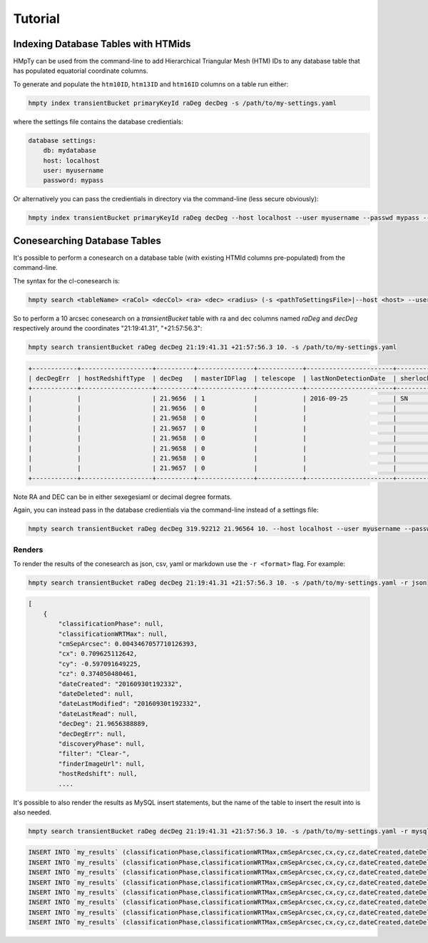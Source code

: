 Tutorial
========

Indexing Database Tables with HTMids
------------------------------------

HMpTy can be used from the command-line to add Hierarchical Triangular Mesh (HTM) IDs to any database table that has populated equatorial coordinate columns.

To generate and populate the ``htm10ID``, ``htm13ID`` and ``htm16ID`` columns on a table run either:

.. code-block:: bash 
     
    hmpty index transientBucket primaryKeyId raDeg decDeg -s /path/to/my-settings.yaml

where the settings file contains the database credientials:

.. code-block:: yaml 
    
    database settings:
        db: mydatabase
        host: localhost
        user: myusername
        password: mypass

Or alternatively you can pass the credientials in directory via the command-line (less secure obviously):

.. code-block:: bash 

    hmpty index transientBucket primaryKeyId raDeg decDeg --host localhost --user myusername --passwd mypass --dbName mydatabase
 
Conesearching Database Tables
-----------------------------

It's possible to perform a conesearch on a database table (with existing HTMId columns pre-populated) from the command-line.

The syntax for the cl-conesearch is:

.. code-block:: bash 

    hmpty search <tableName> <raCol> <decCol> <ra> <dec> <radius> (-s <pathToSettingsFile>|--host <host> --user <user> --passwd <passwd> --dbName <dbName>)

So to perform a 10 arcsec conesearch on a *transientBucket* table with ra and dec columns named *raDeg* and *decDeg* respectively around the coordinates "21:19:41.31", "+21:57:56.3":

.. code-block:: bash 

    hmpty search transientBucket raDeg decDeg 21:19:41.31 +21:57:56.3 10. -s /path/to/my-settings.yaml

.. code-block:: text

    +------------+-------------------+----------+---------------+------------+-----------------------+-------------------------+-----------------+-------------------+----------+---------+---------------+---------------------------------+--------------+------------------------------------------------------------------+--------------------------+----------------------------------------------------------------------+-----------+------------------------------------------------------------------------------------------------------------------------------------------+---------------+-----------+-------------+---------------+---------+-----------------+------------+---------------------+--------------------+-----------+--------------+--------------+------------------+----------------------+-----------------+--------------------+-------------+-------------------------+-----------------------+----------+---------+---------------------------------------------------------------------------------------------------------------------------------------+----------+--------------+----------------------+------------+-----------------+-----------------+--------------+------------------+-----------------+---------------+----------------+
    | decDegErr  | hostRedshiftType  | decDeg   | masterIDFlag  | telescope  | lastNonDetectionDate  | sherlockClassification  | discoveryPhase  | dateLastModified  | cy       | cx      | dateLastRead  | transientTypePredicationSource  | dateDeleted  | tripletImageUrl                                                  | transientTypePrediction  | surveyObjectUrl                                                      | htm10ID   | targetImageUrl                                                                                                                           | primaryKeyId  | raDeg     | instrument  | hostRedshift  | filter  | finderImageUrl  | htm13ID    | subtractedImageUrl  | transientRedshift  | raDegErr  | dateCreated  | cmSepArcsec  | observationDate  | classificationPhase  | observationMJD  | transientBucketId  | name        | transientRedshiftNotes  | classificationWRTMax  | tmpFlag  | cz      | referenceImageUrl                                                                                                                     | reducer  | htm16ID      | lastNonDetectionMJD  | magnitude  | survey          | magnitudeError  | limitingMag  | replacedByRowId  | htm20ID         | spectralType  | lightcurveURL  |
    +------------+-------------------+----------+---------------+------------+-----------------------+-------------------------+-----------------+-------------------+----------+---------+---------------+---------------------------------+--------------+------------------------------------------------------------------+--------------------------+----------------------------------------------------------------------+-----------+------------------------------------------------------------------------------------------------------------------------------------------+---------------+-----------+-------------+---------------+---------+-----------------+------------+---------------------+--------------------+-----------+--------------+--------------+------------------+----------------------+-----------------+--------------------+-------------+-------------------------+-----------------------+----------+---------+---------------------------------------------------------------------------------------------------------------------------------------+----------+--------------+----------------------+------------+-----------------+-----------------+--------------+------------------+-----------------+---------------+----------------+
    |            |                   | 21.9656  | 1             |            | 2016-09-25            | SN                      |                 | 2016-09-30        | -0.5971  | 0.7096  |               |                                 |              |                                                                  |                          | http://wis-tns.weizmann.ac.il/object/2016grk                         | 13458566  |                                                                                                                                          | 1387901       | 319.9221  |             |               | Clear-  |                 | 861348238  |                     |                    |           | 2016-09-30   | 0.0043       | 2016-09-30       |                      | 57661.2291      | 1387901            | AT2016grk   |                         |                       |          | 0.3741  |                                                                                                                                       |          | 55126287254  |                      | 18.7000    | POSS            |                 | 0            | 0                | 14112329537188  |               |                |
    |            |                   | 21.9656  | 0             |            |                       |                         |                 | 2016-10-01        | -0.5971  | 0.7096  |               |                                 |              | https://c4.staticflickr.com/6/5313/29951445811_cf5c76e8aa_o.jpg  | SN                       | http://www.rochesterastronomy.org/supernova.html#2016grk             | 13458566  |                                                                                                                                          | 1392947       | 319.9221  |             |               |         |                 | 861348238  |                     |                    |           | 2016-10-01   | 0.0043       | 2016-09-30       |                      | 57661.2290      | 1387901            | AT2016grk   |                         |                       |          | 0.3741  |                                                                                                                                       |          | 55126287254  |                      | 18.7000    | bright sn list  |                 | 0            | 0                | 14112329537188  |               |                |
    |            |                   | 21.9658  | 0             |            |                       |                         |                 | 2016-10-01        | -0.5971  | 0.7096  |               |                                 |              |                                                                  |                          | http://psweb.mp.qub.ac.uk/sne/atlas3/candidate/1211941281215756900/  | 13458566  |                                                                                                                                          | 1398488       | 319.9220  |             |               | c       |                 | 861348238  |                     |                    |           | 2016-10-01   | 0.5654       | 2016-09-30       |                      | 57661.3788      | 1387901            | ATLAS16dbz  |                         |                       |          | 0.3741  |                                                                                                                                       |          | 55126287254  |                      | 17.7500    | ATLAS           | 0.0700          | 0            | 0                | 14112329537190  |               |                |
    |            |                   | 21.9657  | 0             |            |                       |                         |                 | 2016-10-01        | -0.5971  | 0.7096  |               |                                 |              |                                                                  |                          | http://psweb.mp.qub.ac.uk/sne/atlas3/candidate/1211941281215756900/  | 13458566  |                                                                                                                                          | 1398490       | 319.9220  |             |               | c       |                 | 861348238  |                     |                    |           | 2016-10-01   | 0.6391       | 2016-09-30       |                      | 57661.4019      | 1387901            | ATLAS16dbz  |                         |                       |          | 0.3741  |                                                                                                                                       |          | 55126287255  |                      | 17.9400    | ATLAS           | 0.0800          | 0            | 0                | 14112329537309  |               |                |
    |            |                   | 21.9658  | 0             |            |                       |                         |                 | 2016-10-01        | -0.5971  | 0.7096  |               |                                 |              |                                                                  | orphan                   |                                                                      | 13458566  | http://psweb.mp.qub.ac.uk/sne/atlas3/site_media/images/data/atlas3//57661/1211941281215756900_57661.401_02a57661o0355c_8445_target.jpeg  | 1398485       | 319.9220  |             |               | c       |                 | 861348238  |                     |                    |           | 2016-10-01   | 0.6537       | 2016-09-30       |                      | 57661.3495      | 1387901            | ATLAS16dbz  |                         |                       |          | 0.3741  | http://psweb.mp.qub.ac.uk/sne/atlas3/site_media/images/data/atlas3//57661/1211941281215756900_57661.401_02a57661o0355c_8445_ref.jpeg  |          | 55126287255  |                      | 17.8800    | ATLAS           |                 | 0            | 0                | 14112329537309  |               |                |
    |            |                   | 21.9658  | 0             |            |                       |                         |                 | 2016-10-01        | -0.5971  | 0.7096  |               |                                 |              |                                                                  |                          | http://psweb.mp.qub.ac.uk/sne/atlas3/candidate/1211941281215756900/  | 13458566  |                                                                                                                                          | 1398489       | 319.9220  |             |               | c       |                 | 861348238  |                     |                    |           | 2016-10-01   | 0.6893       | 2016-09-30       |                      | 57661.3588      | 1387901            | ATLAS16dbz  |                         |                       |          | 0.3741  |                                                                                                                                       |          | 55126287254  |                      | 17.8000    | ATLAS           | 0.0700          | 0            | 0                | 14112329537198  |               |                |
    |            |                   | 21.9658  | 0             |            |                       |                         |                 | 2016-10-01        | -0.5971  | 0.7096  |               |                                 |              |                                                                  |                          | http://psweb.mp.qub.ac.uk/sne/atlas3/candidate/1211941281215756900/  | 13458566  |                                                                                                                                          | 1398486       | 319.9220  |             |               | c       |                 | 861348238  |                     |                    |           | 2016-10-01   | 0.7532       | 2016-09-30       |                      | 57661.3679      | 1387901            | ATLAS16dbz  |                         |                       |          | 0.3741  |                                                                                                                                       |          | 55126287254  |                      | 17.8600    | ATLAS           | 0.0700          | 0            | 0                | 14112329537185  |               |                |
    |            |                   | 21.9657  | 0             |            |                       |                         |                 | 2016-10-01        | -0.5971  | 0.7096  |               |                                 |              |                                                                  |                          | http://psweb.mp.qub.ac.uk/sne/atlas3/candidate/1211941281215756900/  | 13458566  |                                                                                                                                          | 1398487       | 319.9219  |             |               | c       |                 | 861348238  |                     |                    |           | 2016-10-01   | 0.8138       | 2016-09-30       |                      | 57661.3494      | 1387901            | ATLAS16dbz  |                         |                       |          | 0.3741  |                                                                                                                                       |          | 55126287255  |                      | 17.8800    | ATLAS           | 0.0700          | 0            | 0                | 14112329537311  |               |                |
    +------------+-------------------+----------+---------------+------------+-----------------------+-------------------------+-----------------+-------------------+----------+---------+---------------+---------------------------------+--------------+------------------------------------------------------------------+--------------------------+----------------------------------------------------------------------+-----------+------------------------------------------------------------------------------------------------------------------------------------------+---------------+-----------+-------------+---------------+---------+-----------------+------------+---------------------+--------------------+-----------+--------------+--------------+------------------+----------------------+-----------------+--------------------+-------------+-------------------------+-----------------------+----------+---------+---------------------------------------------------------------------------------------------------------------------------------------+----------+--------------+----------------------+------------+-----------------+-----------------+--------------+------------------+-----------------+---------------+----------------+


Note RA and DEC can be in either sexegesiaml or decimal degree formats.

Again, you can instead pass in the database credientials via the command-line instead of a settings file:

.. code-block:: bash 
    
    hmpty search transientBucket raDeg decDeg 319.92212 21.96564 10. --host localhost --user myusername --passwd mypass --dbName mydatabase 

Renders
~~~~~~~

To render the results of the conesearch as json, csv, yaml or markdown use the ``-r <format>`` flag. For example:

.. code-block:: bash 

    hmpty search transientBucket raDeg decDeg 21:19:41.31 +21:57:56.3 10. -s /path/to/my-settings.yaml -r json

.. code-block:: text 
    
    [
        {
            "classificationPhase": null,
            "classificationWRTMax": null,
            "cmSepArcsec": 0.0043467057710126393,
            "cx": 0.709625112642,
            "cy": -0.597091649225,
            "cz": 0.374050480461,
            "dateCreated": "20160930t192332",
            "dateDeleted": null,
            "dateLastModified": "20160930t192332",
            "dateLastRead": null,
            "decDeg": 21.9656388889,
            "decDegErr": null,
            "discoveryPhase": null,
            "filter": "Clear-",
            "finderImageUrl": null,
            "hostRedshift": null, 
            ....

It's possible to also render the results as MySQL insert statements, but the name of the table to insert the result into is also needed.

.. code-block:: bash 

    hmpty search transientBucket raDeg decDeg 21:19:41.31 +21:57:56.3 10. -s /path/to/my-settings.yaml -r mysql my_results

.. code-block:: text

    INSERT INTO `my_results` (classificationPhase,classificationWRTMax,cmSepArcsec,cx,cy,cz,dateCreated,dateDeleted,dateLastModified,dateLastRead,decDeg,decDegErr,discoveryPhase,filter,finderImageUrl,hostRedshift,hostRedshiftType,htm10ID,htm13ID,htm16ID,htm20ID,instrument,lastNonDetectionDate,lastNonDetectionMJD,lightcurveURL,limitingMag,magnitude,magnitudeError,masterIDFlag,name,observationDate,observationMJD,primaryKeyId,raDeg,raDegErr,reducer,referenceImageUrl,replacedByRowId,sherlockClassification,spectralType,subtractedImageUrl,survey,surveyObjectUrl,targetImageUrl,telescope,tmpFlag,transientBucketId,transientRedshift,transientRedshiftNotes,transientTypePredicationSource,transientTypePrediction,tripletImageUrl) VALUES (null ,null ,"0.00434670577101" ,"0.709625112642" ,"-0.597091649225" ,"0.374050480461" ,"2016-09-30 19:23:32" ,null ,"2016-09-30 19:23:32" ,null ,"21.9656388889" ,null ,null ,"Clear-" ,null ,null ,null ,"13458566" ,"861348238" ,"55126287254" ,"14112329537188" ,null ,"2016-09-25 05:16:07" ,null ,null ,"0" ,"18.7" ,null ,"1" ,"AT2016grk" ,"2016-09-30 05:29:57" ,"57661.2291319" ,"1387901" ,"319.922125" ,null ,null ,null ,"0" ,"SN" ,null ,null ,"POSS" ,"http://wis-tns.weizmann.ac.il/object/2016grk" ,null ,null ,null ,"1387901" ,null ,null ,null ,null ,null)  ON DUPLICATE KEY UPDATE  classificationPhase=null, classificationWRTMax=null, cmSepArcsec="0.00434670577101", cx="0.709625112642", cy="-0.597091649225", cz="0.374050480461", dateCreated="2016-09-30 19:23:32", dateDeleted=null, dateLastModified="2016-09-30 19:23:32", dateLastRead=null, decDeg="21.9656388889", decDegErr=null, discoveryPhase=null, filter="Clear-", finderImageUrl=null, hostRedshift=null, hostRedshiftType=null, htm10ID="13458566", htm13ID="861348238", htm16ID="55126287254", htm20ID="14112329537188", instrument=null, lastNonDetectionDate="2016-09-25 05:16:07", lastNonDetectionMJD=null, lightcurveURL=null, limitingMag="0", magnitude="18.7", magnitudeError=null, masterIDFlag="1", name="AT2016grk", observationDate="2016-09-30 05:29:57", observationMJD="57661.2291319", primaryKeyId="1387901", raDeg="319.922125", raDegErr=null, reducer=null, referenceImageUrl=null, replacedByRowId="0", sherlockClassification="SN", spectralType=null, subtractedImageUrl=null, survey="POSS", surveyObjectUrl="http://wis-tns.weizmann.ac.il/object/2016grk", targetImageUrl=null, telescope=null, tmpFlag=null, transientBucketId="1387901", transientRedshift=null, transientRedshiftNotes=null, transientTypePredicationSource=null, transientTypePrediction=null, tripletImageUrl=null, updated=IF( classificationPhase=null AND  classificationWRTMax is null AND  cmSepArcsec="0.00434670577101" AND  cx="0.709625112642" AND  cy="-0.597091649225" AND  cz="0.374050480461" AND  dateCreated="2016-09-30 19:23:32" AND  dateDeleted is null AND  dateLastModified="2016-09-30 19:23:32" AND  dateLastRead is null AND  decDeg="21.9656388889" AND  decDegErr is null AND  discoveryPhase is null AND  filter="Clear-" AND  finderImageUrl is null AND  hostRedshift is null AND  hostRedshiftType is null AND  htm10ID="13458566" AND  htm13ID="861348238" AND  htm16ID="55126287254" AND  htm20ID="14112329537188" AND  instrument is null AND  lastNonDetectionDate="2016-09-25 05:16:07" AND  lastNonDetectionMJD is null AND  lightcurveURL is null AND  limitingMag="0" AND  magnitude="18.7" AND  magnitudeError is null AND  masterIDFlag="1" AND  name="AT2016grk" AND  observationDate="2016-09-30 05:29:57" AND  observationMJD="57661.2291319" AND  primaryKeyId="1387901" AND  raDeg="319.922125" AND  raDegErr is null AND  reducer is null AND  referenceImageUrl is null AND  replacedByRowId="0" AND  sherlockClassification="SN" AND  spectralType is null AND  subtractedImageUrl is null AND  survey="POSS" AND  surveyObjectUrl="http://wis-tns.weizmann.ac.il/object/2016grk" AND  targetImageUrl is null AND  telescope is null AND  tmpFlag is null AND  transientBucketId="1387901" AND  transientRedshift is null AND  transientRedshiftNotes is null AND  transientTypePredicationSource is null AND  transientTypePrediction is null AND  tripletImageUrl=null, 0, 1), dateLastModified=IF( classificationPhase=null AND  classificationWRTMax is null AND  cmSepArcsec="0.00434670577101" AND  cx="0.709625112642" AND  cy="-0.597091649225" AND  cz="0.374050480461" AND  dateCreated="2016-09-30 19:23:32" AND  dateDeleted is null AND  dateLastModified="2016-09-30 19:23:32" AND  dateLastRead is null AND  decDeg="21.9656388889" AND  decDegErr is null AND  discoveryPhase is null AND  filter="Clear-" AND  finderImageUrl is null AND  hostRedshift is null AND  hostRedshiftType is null AND  htm10ID="13458566" AND  htm13ID="861348238" AND  htm16ID="55126287254" AND  htm20ID="14112329537188" AND  instrument is null AND  lastNonDetectionDate="2016-09-25 05:16:07" AND  lastNonDetectionMJD is null AND  lightcurveURL is null AND  limitingMag="0" AND  magnitude="18.7" AND  magnitudeError is null AND  masterIDFlag="1" AND  name="AT2016grk" AND  observationDate="2016-09-30 05:29:57" AND  observationMJD="57661.2291319" AND  primaryKeyId="1387901" AND  raDeg="319.922125" AND  raDegErr is null AND  reducer is null AND  referenceImageUrl is null AND  replacedByRowId="0" AND  sherlockClassification="SN" AND  spectralType is null AND  subtractedImageUrl is null AND  survey="POSS" AND  surveyObjectUrl="http://wis-tns.weizmann.ac.il/object/2016grk" AND  targetImageUrl is null AND  telescope is null AND  tmpFlag is null AND  transientBucketId="1387901" AND  transientRedshift is null AND  transientRedshiftNotes is null AND  transientTypePredicationSource is null AND  transientTypePrediction is null AND  tripletImageUrl=null, dateLastModified, NOW()) ;
    INSERT INTO `my_results` (classificationPhase,classificationWRTMax,cmSepArcsec,cx,cy,cz,dateCreated,dateDeleted,dateLastModified,dateLastRead,decDeg,decDegErr,discoveryPhase,filter,finderImageUrl,hostRedshift,hostRedshiftType,htm10ID,htm13ID,htm16ID,htm20ID,instrument,lastNonDetectionDate,lastNonDetectionMJD,lightcurveURL,limitingMag,magnitude,magnitudeError,masterIDFlag,name,observationDate,observationMJD,primaryKeyId,raDeg,raDegErr,reducer,referenceImageUrl,replacedByRowId,sherlockClassification,spectralType,subtractedImageUrl,survey,surveyObjectUrl,targetImageUrl,telescope,tmpFlag,transientBucketId,transientRedshift,transientRedshiftNotes,transientTypePredicationSource,transientTypePrediction,tripletImageUrl) VALUES (null ,null ,"0.00434670577101" ,"0.709625112642" ,"-0.597091649225" ,"0.374050480461" ,"2016-10-01 06:25:16" ,null ,"2016-10-01 06:25:16" ,null ,"21.9656388889" ,null ,null ,null ,null ,null ,null ,"13458566" ,"861348238" ,"55126287254" ,"14112329537188" ,null ,null ,null ,null ,"0" ,"18.7" ,null ,"0" ,"AT2016grk" ,"2016-09-30 05:29:45" ,"57661.2289931" ,"1392947" ,"319.922125" ,null ,null ,null ,"0" ,null ,null ,null ,"bright sn list" ,"http://www.rochesterastronomy.org/supernova.html#2016grk" ,null ,null ,null ,"1387901" ,null ,null ,null ,"SN" ,"https://c4.staticflickr.com/6/5313/29951445811_cf5c76e8aa_o.jpg")  ON DUPLICATE KEY UPDATE  classificationPhase=null, classificationWRTMax=null, cmSepArcsec="0.00434670577101", cx="0.709625112642", cy="-0.597091649225", cz="0.374050480461", dateCreated="2016-10-01 06:25:16", dateDeleted=null, dateLastModified="2016-10-01 06:25:16", dateLastRead=null, decDeg="21.9656388889", decDegErr=null, discoveryPhase=null, filter=null, finderImageUrl=null, hostRedshift=null, hostRedshiftType=null, htm10ID="13458566", htm13ID="861348238", htm16ID="55126287254", htm20ID="14112329537188", instrument=null, lastNonDetectionDate=null, lastNonDetectionMJD=null, lightcurveURL=null, limitingMag="0", magnitude="18.7", magnitudeError=null, masterIDFlag="0", name="AT2016grk", observationDate="2016-09-30 05:29:45", observationMJD="57661.2289931", primaryKeyId="1392947", raDeg="319.922125", raDegErr=null, reducer=null, referenceImageUrl=null, replacedByRowId="0", sherlockClassification=null, spectralType=null, subtractedImageUrl=null, survey="bright sn list", surveyObjectUrl="http://www.rochesterastronomy.org/supernova.html#2016grk", targetImageUrl=null, telescope=null, tmpFlag=null, transientBucketId="1387901", transientRedshift=null, transientRedshiftNotes=null, transientTypePredicationSource=null, transientTypePrediction="SN", tripletImageUrl="https://c4.staticflickr.com/6/5313/29951445811_cf5c76e8aa_o.jpg", updated=IF( classificationPhase=null AND  classificationWRTMax is null AND  cmSepArcsec="0.00434670577101" AND  cx="0.709625112642" AND  cy="-0.597091649225" AND  cz="0.374050480461" AND  dateCreated="2016-10-01 06:25:16" AND  dateDeleted is null AND  dateLastModified="2016-10-01 06:25:16" AND  dateLastRead is null AND  decDeg="21.9656388889" AND  decDegErr is null AND  discoveryPhase is null AND  filter is null AND  finderImageUrl is null AND  hostRedshift is null AND  hostRedshiftType is null AND  htm10ID="13458566" AND  htm13ID="861348238" AND  htm16ID="55126287254" AND  htm20ID="14112329537188" AND  instrument is null AND  lastNonDetectionDate is null AND  lastNonDetectionMJD is null AND  lightcurveURL is null AND  limitingMag="0" AND  magnitude="18.7" AND  magnitudeError is null AND  masterIDFlag="0" AND  name="AT2016grk" AND  observationDate="2016-09-30 05:29:45" AND  observationMJD="57661.2289931" AND  primaryKeyId="1392947" AND  raDeg="319.922125" AND  raDegErr is null AND  reducer is null AND  referenceImageUrl is null AND  replacedByRowId="0" AND  sherlockClassification is null AND  spectralType is null AND  subtractedImageUrl is null AND  survey="bright sn list" AND  surveyObjectUrl="http://www.rochesterastronomy.org/supernova.html#2016grk" AND  targetImageUrl is null AND  telescope is null AND  tmpFlag is null AND  transientBucketId="1387901" AND  transientRedshift is null AND  transientRedshiftNotes is null AND  transientTypePredicationSource is null AND  transientTypePrediction="SN" AND  tripletImageUrl="https://c4.staticflickr.com/6/5313/29951445811_cf5c76e8aa_o.jpg", 0, 1), dateLastModified=IF( classificationPhase=null AND  classificationWRTMax is null AND  cmSepArcsec="0.00434670577101" AND  cx="0.709625112642" AND  cy="-0.597091649225" AND  cz="0.374050480461" AND  dateCreated="2016-10-01 06:25:16" AND  dateDeleted is null AND  dateLastModified="2016-10-01 06:25:16" AND  dateLastRead is null AND  decDeg="21.9656388889" AND  decDegErr is null AND  discoveryPhase is null AND  filter is null AND  finderImageUrl is null AND  hostRedshift is null AND  hostRedshiftType is null AND  htm10ID="13458566" AND  htm13ID="861348238" AND  htm16ID="55126287254" AND  htm20ID="14112329537188" AND  instrument is null AND  lastNonDetectionDate is null AND  lastNonDetectionMJD is null AND  lightcurveURL is null AND  limitingMag="0" AND  magnitude="18.7" AND  magnitudeError is null AND  masterIDFlag="0" AND  name="AT2016grk" AND  observationDate="2016-09-30 05:29:45" AND  observationMJD="57661.2289931" AND  primaryKeyId="1392947" AND  raDeg="319.922125" AND  raDegErr is null AND  reducer is null AND  referenceImageUrl is null AND  replacedByRowId="0" AND  sherlockClassification is null AND  spectralType is null AND  subtractedImageUrl is null AND  survey="bright sn list" AND  surveyObjectUrl="http://www.rochesterastronomy.org/supernova.html#2016grk" AND  targetImageUrl is null AND  telescope is null AND  tmpFlag is null AND  transientBucketId="1387901" AND  transientRedshift is null AND  transientRedshiftNotes is null AND  transientTypePredicationSource is null AND  transientTypePrediction="SN" AND  tripletImageUrl="https://c4.staticflickr.com/6/5313/29951445811_cf5c76e8aa_o.jpg", dateLastModified, NOW()) ;
    INSERT INTO `my_results` (classificationPhase,classificationWRTMax,cmSepArcsec,cx,cy,cz,dateCreated,dateDeleted,dateLastModified,dateLastRead,decDeg,decDegErr,discoveryPhase,filter,finderImageUrl,hostRedshift,hostRedshiftType,htm10ID,htm13ID,htm16ID,htm20ID,instrument,lastNonDetectionDate,lastNonDetectionMJD,lightcurveURL,limitingMag,magnitude,magnitudeError,masterIDFlag,name,observationDate,observationMJD,primaryKeyId,raDeg,raDegErr,reducer,referenceImageUrl,replacedByRowId,sherlockClassification,spectralType,subtractedImageUrl,survey,surveyObjectUrl,targetImageUrl,telescope,tmpFlag,transientBucketId,transientRedshift,transientRedshiftNotes,transientTypePredicationSource,transientTypePrediction,tripletImageUrl) VALUES (null ,null ,"0.56535588648" ,"0.70962346768" ,"-0.597092274742" ,"0.374052602667" ,"2016-10-01 19:12:26" ,null ,"2016-10-01 19:12:26" ,null ,"21.96577" ,null ,null ,"c" ,null ,null ,null ,"13458566" ,"861348238" ,"55126287254" ,"14112329537190" ,null ,null ,null ,null ,"0" ,"17.75" ,"0.07" ,"0" ,"ATLAS16dbz" ,"2016-09-30 09:05:29" ,"57661.3788134" ,"1398488" ,"319.92203" ,null ,null ,null ,"0" ,null ,null ,null ,"ATLAS" ,"http://psweb.mp.qub.ac.uk/sne/atlas3/candidate/1211941281215756900/" ,null ,null ,null ,"1387901" ,null ,null ,null ,null ,null)  ON DUPLICATE KEY UPDATE  classificationPhase=null, classificationWRTMax=null, cmSepArcsec="0.56535588648", cx="0.70962346768", cy="-0.597092274742", cz="0.374052602667", dateCreated="2016-10-01 19:12:26", dateDeleted=null, dateLastModified="2016-10-01 19:12:26", dateLastRead=null, decDeg="21.96577", decDegErr=null, discoveryPhase=null, filter="c", finderImageUrl=null, hostRedshift=null, hostRedshiftType=null, htm10ID="13458566", htm13ID="861348238", htm16ID="55126287254", htm20ID="14112329537190", instrument=null, lastNonDetectionDate=null, lastNonDetectionMJD=null, lightcurveURL=null, limitingMag="0", magnitude="17.75", magnitudeError="0.07", masterIDFlag="0", name="ATLAS16dbz", observationDate="2016-09-30 09:05:29", observationMJD="57661.3788134", primaryKeyId="1398488", raDeg="319.92203", raDegErr=null, reducer=null, referenceImageUrl=null, replacedByRowId="0", sherlockClassification=null, spectralType=null, subtractedImageUrl=null, survey="ATLAS", surveyObjectUrl="http://psweb.mp.qub.ac.uk/sne/atlas3/candidate/1211941281215756900/", targetImageUrl=null, telescope=null, tmpFlag=null, transientBucketId="1387901", transientRedshift=null, transientRedshiftNotes=null, transientTypePredicationSource=null, transientTypePrediction=null, tripletImageUrl=null, updated=IF( classificationPhase=null AND  classificationWRTMax is null AND  cmSepArcsec="0.56535588648" AND  cx="0.70962346768" AND  cy="-0.597092274742" AND  cz="0.374052602667" AND  dateCreated="2016-10-01 19:12:26" AND  dateDeleted is null AND  dateLastModified="2016-10-01 19:12:26" AND  dateLastRead is null AND  decDeg="21.96577" AND  decDegErr is null AND  discoveryPhase is null AND  filter="c" AND  finderImageUrl is null AND  hostRedshift is null AND  hostRedshiftType is null AND  htm10ID="13458566" AND  htm13ID="861348238" AND  htm16ID="55126287254" AND  htm20ID="14112329537190" AND  instrument is null AND  lastNonDetectionDate is null AND  lastNonDetectionMJD is null AND  lightcurveURL is null AND  limitingMag="0" AND  magnitude="17.75" AND  magnitudeError="0.07" AND  masterIDFlag="0" AND  name="ATLAS16dbz" AND  observationDate="2016-09-30 09:05:29" AND  observationMJD="57661.3788134" AND  primaryKeyId="1398488" AND  raDeg="319.92203" AND  raDegErr is null AND  reducer is null AND  referenceImageUrl is null AND  replacedByRowId="0" AND  sherlockClassification is null AND  spectralType is null AND  subtractedImageUrl is null AND  survey="ATLAS" AND  surveyObjectUrl="http://psweb.mp.qub.ac.uk/sne/atlas3/candidate/1211941281215756900/" AND  targetImageUrl is null AND  telescope is null AND  tmpFlag is null AND  transientBucketId="1387901" AND  transientRedshift is null AND  transientRedshiftNotes is null AND  transientTypePredicationSource is null AND  transientTypePrediction is null AND  tripletImageUrl=null, 0, 1), dateLastModified=IF( classificationPhase=null AND  classificationWRTMax is null AND  cmSepArcsec="0.56535588648" AND  cx="0.70962346768" AND  cy="-0.597092274742" AND  cz="0.374052602667" AND  dateCreated="2016-10-01 19:12:26" AND  dateDeleted is null AND  dateLastModified="2016-10-01 19:12:26" AND  dateLastRead is null AND  decDeg="21.96577" AND  decDegErr is null AND  discoveryPhase is null AND  filter="c" AND  finderImageUrl is null AND  hostRedshift is null AND  hostRedshiftType is null AND  htm10ID="13458566" AND  htm13ID="861348238" AND  htm16ID="55126287254" AND  htm20ID="14112329537190" AND  instrument is null AND  lastNonDetectionDate is null AND  lastNonDetectionMJD is null AND  lightcurveURL is null AND  limitingMag="0" AND  magnitude="17.75" AND  magnitudeError="0.07" AND  masterIDFlag="0" AND  name="ATLAS16dbz" AND  observationDate="2016-09-30 09:05:29" AND  observationMJD="57661.3788134" AND  primaryKeyId="1398488" AND  raDeg="319.92203" AND  raDegErr is null AND  reducer is null AND  referenceImageUrl is null AND  replacedByRowId="0" AND  sherlockClassification is null AND  spectralType is null AND  subtractedImageUrl is null AND  survey="ATLAS" AND  surveyObjectUrl="http://psweb.mp.qub.ac.uk/sne/atlas3/candidate/1211941281215756900/" AND  targetImageUrl is null AND  telescope is null AND  tmpFlag is null AND  transientBucketId="1387901" AND  transientRedshift is null AND  transientRedshiftNotes is null AND  transientTypePredicationSource is null AND  transientTypePrediction is null AND  tripletImageUrl=null, dateLastModified, NOW()) ;
    INSERT INTO `my_results` (classificationPhase,classificationWRTMax,cmSepArcsec,cx,cy,cz,dateCreated,dateDeleted,dateLastModified,dateLastRead,decDeg,decDegErr,discoveryPhase,filter,finderImageUrl,hostRedshift,hostRedshiftType,htm10ID,htm13ID,htm16ID,htm20ID,instrument,lastNonDetectionDate,lastNonDetectionMJD,lightcurveURL,limitingMag,magnitude,magnitudeError,masterIDFlag,name,observationDate,observationMJD,primaryKeyId,raDeg,raDegErr,reducer,referenceImageUrl,replacedByRowId,sherlockClassification,spectralType,subtractedImageUrl,survey,surveyObjectUrl,targetImageUrl,telescope,tmpFlag,transientBucketId,transientRedshift,transientRedshiftNotes,transientTypePredicationSource,transientTypePrediction,tripletImageUrl) VALUES (null ,null ,"0.639098796909" ,"0.709622938008" ,"-0.597093309838" ,"0.374051955215" ,"2016-10-01 19:12:26" ,null ,"2016-10-01 19:12:26" ,null ,"21.96573" ,null ,null ,"c" ,null ,null ,null ,"13458566" ,"861348238" ,"55126287255" ,"14112329537309" ,null ,null ,null ,null ,"0" ,"17.94" ,"0.08" ,"0" ,"ATLAS16dbz" ,"2016-09-30 09:38:41" ,"57661.4018678" ,"1398490" ,"319.92196" ,null ,null ,null ,"0" ,null ,null ,null ,"ATLAS" ,"http://psweb.mp.qub.ac.uk/sne/atlas3/candidate/1211941281215756900/" ,null ,null ,null ,"1387901" ,null ,null ,null ,null ,null)  ON DUPLICATE KEY UPDATE  classificationPhase=null, classificationWRTMax=null, cmSepArcsec="0.639098796909", cx="0.709622938008", cy="-0.597093309838", cz="0.374051955215", dateCreated="2016-10-01 19:12:26", dateDeleted=null, dateLastModified="2016-10-01 19:12:26", dateLastRead=null, decDeg="21.96573", decDegErr=null, discoveryPhase=null, filter="c", finderImageUrl=null, hostRedshift=null, hostRedshiftType=null, htm10ID="13458566", htm13ID="861348238", htm16ID="55126287255", htm20ID="14112329537309", instrument=null, lastNonDetectionDate=null, lastNonDetectionMJD=null, lightcurveURL=null, limitingMag="0", magnitude="17.94", magnitudeError="0.08", masterIDFlag="0", name="ATLAS16dbz", observationDate="2016-09-30 09:38:41", observationMJD="57661.4018678", primaryKeyId="1398490", raDeg="319.92196", raDegErr=null, reducer=null, referenceImageUrl=null, replacedByRowId="0", sherlockClassification=null, spectralType=null, subtractedImageUrl=null, survey="ATLAS", surveyObjectUrl="http://psweb.mp.qub.ac.uk/sne/atlas3/candidate/1211941281215756900/", targetImageUrl=null, telescope=null, tmpFlag=null, transientBucketId="1387901", transientRedshift=null, transientRedshiftNotes=null, transientTypePredicationSource=null, transientTypePrediction=null, tripletImageUrl=null, updated=IF( classificationPhase=null AND  classificationWRTMax is null AND  cmSepArcsec="0.639098796909" AND  cx="0.709622938008" AND  cy="-0.597093309838" AND  cz="0.374051955215" AND  dateCreated="2016-10-01 19:12:26" AND  dateDeleted is null AND  dateLastModified="2016-10-01 19:12:26" AND  dateLastRead is null AND  decDeg="21.96573" AND  decDegErr is null AND  discoveryPhase is null AND  filter="c" AND  finderImageUrl is null AND  hostRedshift is null AND  hostRedshiftType is null AND  htm10ID="13458566" AND  htm13ID="861348238" AND  htm16ID="55126287255" AND  htm20ID="14112329537309" AND  instrument is null AND  lastNonDetectionDate is null AND  lastNonDetectionMJD is null AND  lightcurveURL is null AND  limitingMag="0" AND  magnitude="17.94" AND  magnitudeError="0.08" AND  masterIDFlag="0" AND  name="ATLAS16dbz" AND  observationDate="2016-09-30 09:38:41" AND  observationMJD="57661.4018678" AND  primaryKeyId="1398490" AND  raDeg="319.92196" AND  raDegErr is null AND  reducer is null AND  referenceImageUrl is null AND  replacedByRowId="0" AND  sherlockClassification is null AND  spectralType is null AND  subtractedImageUrl is null AND  survey="ATLAS" AND  surveyObjectUrl="http://psweb.mp.qub.ac.uk/sne/atlas3/candidate/1211941281215756900/" AND  targetImageUrl is null AND  telescope is null AND  tmpFlag is null AND  transientBucketId="1387901" AND  transientRedshift is null AND  transientRedshiftNotes is null AND  transientTypePredicationSource is null AND  transientTypePrediction is null AND  tripletImageUrl=null, 0, 1), dateLastModified=IF( classificationPhase=null AND  classificationWRTMax is null AND  cmSepArcsec="0.639098796909" AND  cx="0.709622938008" AND  cy="-0.597093309838" AND  cz="0.374051955215" AND  dateCreated="2016-10-01 19:12:26" AND  dateDeleted is null AND  dateLastModified="2016-10-01 19:12:26" AND  dateLastRead is null AND  decDeg="21.96573" AND  decDegErr is null AND  discoveryPhase is null AND  filter="c" AND  finderImageUrl is null AND  hostRedshift is null AND  hostRedshiftType is null AND  htm10ID="13458566" AND  htm13ID="861348238" AND  htm16ID="55126287255" AND  htm20ID="14112329537309" AND  instrument is null AND  lastNonDetectionDate is null AND  lastNonDetectionMJD is null AND  lightcurveURL is null AND  limitingMag="0" AND  magnitude="17.94" AND  magnitudeError="0.08" AND  masterIDFlag="0" AND  name="ATLAS16dbz" AND  observationDate="2016-09-30 09:38:41" AND  observationMJD="57661.4018678" AND  primaryKeyId="1398490" AND  raDeg="319.92196" AND  raDegErr is null AND  reducer is null AND  referenceImageUrl is null AND  replacedByRowId="0" AND  sherlockClassification is null AND  spectralType is null AND  subtractedImageUrl is null AND  survey="ATLAS" AND  surveyObjectUrl="http://psweb.mp.qub.ac.uk/sne/atlas3/candidate/1211941281215756900/" AND  targetImageUrl is null AND  telescope is null AND  tmpFlag is null AND  transientBucketId="1387901" AND  transientRedshift is null AND  transientRedshiftNotes is null AND  transientTypePredicationSource is null AND  transientTypePrediction is null AND  tripletImageUrl=null, dateLastModified, NOW()) ;
    INSERT INTO `my_results` (classificationPhase,classificationWRTMax,cmSepArcsec,cx,cy,cz,dateCreated,dateDeleted,dateLastModified,dateLastRead,decDeg,decDegErr,discoveryPhase,filter,finderImageUrl,hostRedshift,hostRedshiftType,htm10ID,htm13ID,htm16ID,htm20ID,instrument,lastNonDetectionDate,lastNonDetectionMJD,lightcurveURL,limitingMag,magnitude,magnitudeError,masterIDFlag,name,observationDate,observationMJD,primaryKeyId,raDeg,raDegErr,reducer,referenceImageUrl,replacedByRowId,sherlockClassification,spectralType,subtractedImageUrl,survey,surveyObjectUrl,targetImageUrl,telescope,tmpFlag,transientBucketId,transientRedshift,transientRedshiftNotes,transientTypePredicationSource,transientTypePrediction,tripletImageUrl) VALUES (null ,null ,"0.653735010571" ,"0.709623008285" ,"-0.597092861276" ,"0.374052537922" ,"2016-10-01 19:12:26" ,null ,"2016-10-01 19:12:26" ,null ,"21.965766" ,null ,null ,"c" ,null ,null ,null ,"13458566" ,"861348238" ,"55126287255" ,"14112329537309" ,null ,null ,null ,null ,"0" ,"17.88" ,null ,"0" ,"ATLAS16dbz" ,"2016-09-30 08:23:12" ,"57661.34945" ,"1398485" ,"319.921984" ,null ,null ,"http://psweb.mp.qub.ac.uk/sne/atlas3/site_media/images/data/atlas3//57661/1211941281215756900_57661.401_02a57661o0355c_8445_ref.jpeg" ,"0" ,null ,null ,null ,"ATLAS" ,null ,"http://psweb.mp.qub.ac.uk/sne/atlas3/site_media/images/data/atlas3//57661/1211941281215756900_57661.401_02a57661o0355c_8445_target.jpeg" ,null ,null ,"1387901" ,null ,null ,null ,"orphan" ,null)  ON DUPLICATE KEY UPDATE  classificationPhase=null, classificationWRTMax=null, cmSepArcsec="0.653735010571", cx="0.709623008285", cy="-0.597092861276", cz="0.374052537922", dateCreated="2016-10-01 19:12:26", dateDeleted=null, dateLastModified="2016-10-01 19:12:26", dateLastRead=null, decDeg="21.965766", decDegErr=null, discoveryPhase=null, filter="c", finderImageUrl=null, hostRedshift=null, hostRedshiftType=null, htm10ID="13458566", htm13ID="861348238", htm16ID="55126287255", htm20ID="14112329537309", instrument=null, lastNonDetectionDate=null, lastNonDetectionMJD=null, lightcurveURL=null, limitingMag="0", magnitude="17.88", magnitudeError=null, masterIDFlag="0", name="ATLAS16dbz", observationDate="2016-09-30 08:23:12", observationMJD="57661.34945", primaryKeyId="1398485", raDeg="319.921984", raDegErr=null, reducer=null, referenceImageUrl="http://psweb.mp.qub.ac.uk/sne/atlas3/site_media/images/data/atlas3//57661/1211941281215756900_57661.401_02a57661o0355c_8445_ref.jpeg", replacedByRowId="0", sherlockClassification=null, spectralType=null, subtractedImageUrl=null, survey="ATLAS", surveyObjectUrl=null, targetImageUrl="http://psweb.mp.qub.ac.uk/sne/atlas3/site_media/images/data/atlas3//57661/1211941281215756900_57661.401_02a57661o0355c_8445_target.jpeg", telescope=null, tmpFlag=null, transientBucketId="1387901", transientRedshift=null, transientRedshiftNotes=null, transientTypePredicationSource=null, transientTypePrediction="orphan", tripletImageUrl=null, updated=IF( classificationPhase=null AND  classificationWRTMax is null AND  cmSepArcsec="0.653735010571" AND  cx="0.709623008285" AND  cy="-0.597092861276" AND  cz="0.374052537922" AND  dateCreated="2016-10-01 19:12:26" AND  dateDeleted is null AND  dateLastModified="2016-10-01 19:12:26" AND  dateLastRead is null AND  decDeg="21.965766" AND  decDegErr is null AND  discoveryPhase is null AND  filter="c" AND  finderImageUrl is null AND  hostRedshift is null AND  hostRedshiftType is null AND  htm10ID="13458566" AND  htm13ID="861348238" AND  htm16ID="55126287255" AND  htm20ID="14112329537309" AND  instrument is null AND  lastNonDetectionDate is null AND  lastNonDetectionMJD is null AND  lightcurveURL is null AND  limitingMag="0" AND  magnitude="17.88" AND  magnitudeError is null AND  masterIDFlag="0" AND  name="ATLAS16dbz" AND  observationDate="2016-09-30 08:23:12" AND  observationMJD="57661.34945" AND  primaryKeyId="1398485" AND  raDeg="319.921984" AND  raDegErr is null AND  reducer is null AND  referenceImageUrl="http://psweb.mp.qub.ac.uk/sne/atlas3/site_media/images/data/atlas3//57661/1211941281215756900_57661.401_02a57661o0355c_8445_ref.jpeg" AND  replacedByRowId="0" AND  sherlockClassification is null AND  spectralType is null AND  subtractedImageUrl is null AND  survey="ATLAS" AND  surveyObjectUrl is null AND  targetImageUrl="http://psweb.mp.qub.ac.uk/sne/atlas3/site_media/images/data/atlas3//57661/1211941281215756900_57661.401_02a57661o0355c_8445_target.jpeg" AND  telescope is null AND  tmpFlag is null AND  transientBucketId="1387901" AND  transientRedshift is null AND  transientRedshiftNotes is null AND  transientTypePredicationSource is null AND  transientTypePrediction="orphan" AND  tripletImageUrl=null, 0, 1), dateLastModified=IF( classificationPhase=null AND  classificationWRTMax is null AND  cmSepArcsec="0.653735010571" AND  cx="0.709623008285" AND  cy="-0.597092861276" AND  cz="0.374052537922" AND  dateCreated="2016-10-01 19:12:26" AND  dateDeleted is null AND  dateLastModified="2016-10-01 19:12:26" AND  dateLastRead is null AND  decDeg="21.965766" AND  decDegErr is null AND  discoveryPhase is null AND  filter="c" AND  finderImageUrl is null AND  hostRedshift is null AND  hostRedshiftType is null AND  htm10ID="13458566" AND  htm13ID="861348238" AND  htm16ID="55126287255" AND  htm20ID="14112329537309" AND  instrument is null AND  lastNonDetectionDate is null AND  lastNonDetectionMJD is null AND  lightcurveURL is null AND  limitingMag="0" AND  magnitude="17.88" AND  magnitudeError is null AND  masterIDFlag="0" AND  name="ATLAS16dbz" AND  observationDate="2016-09-30 08:23:12" AND  observationMJD="57661.34945" AND  primaryKeyId="1398485" AND  raDeg="319.921984" AND  raDegErr is null AND  reducer is null AND  referenceImageUrl="http://psweb.mp.qub.ac.uk/sne/atlas3/site_media/images/data/atlas3//57661/1211941281215756900_57661.401_02a57661o0355c_8445_ref.jpeg" AND  replacedByRowId="0" AND  sherlockClassification is null AND  spectralType is null AND  subtractedImageUrl is null AND  survey="ATLAS" AND  surveyObjectUrl is null AND  targetImageUrl="http://psweb.mp.qub.ac.uk/sne/atlas3/site_media/images/data/atlas3//57661/1211941281215756900_57661.401_02a57661o0355c_8445_target.jpeg" AND  telescope is null AND  tmpFlag is null AND  transientBucketId="1387901" AND  transientRedshift is null AND  transientRedshiftNotes is null AND  transientTypePredicationSource is null AND  transientTypePrediction="orphan" AND  tripletImageUrl=null, dateLastModified, NOW()) ;
    INSERT INTO `my_results` (classificationPhase,classificationWRTMax,cmSepArcsec,cx,cy,cz,dateCreated,dateDeleted,dateLastModified,dateLastRead,decDeg,decDegErr,discoveryPhase,filter,finderImageUrl,hostRedshift,hostRedshiftType,htm10ID,htm13ID,htm16ID,htm20ID,instrument,lastNonDetectionDate,lastNonDetectionMJD,lightcurveURL,limitingMag,magnitude,magnitudeError,masterIDFlag,name,observationDate,observationMJD,primaryKeyId,raDeg,raDegErr,reducer,referenceImageUrl,replacedByRowId,sherlockClassification,spectralType,subtractedImageUrl,survey,surveyObjectUrl,targetImageUrl,telescope,tmpFlag,transientBucketId,transientRedshift,transientRedshiftNotes,transientTypePredicationSource,transientTypePrediction,tripletImageUrl) VALUES (null ,null ,"0.689312710877" ,"0.709623267865" ,"-0.597092106613" ,"0.37405325012" ,"2016-10-01 19:12:26" ,null ,"2016-10-01 19:12:26" ,null ,"21.96581" ,null ,null ,"c" ,null ,null ,null ,"13458566" ,"861348238" ,"55126287254" ,"14112329537198" ,null ,null ,null ,null ,"0" ,"17.8" ,"0.07" ,"0" ,"ATLAS16dbz" ,"2016-09-30 08:36:38" ,"57661.3587675" ,"1398489" ,"319.92203" ,null ,null ,null ,"0" ,null ,null ,null ,"ATLAS" ,"http://psweb.mp.qub.ac.uk/sne/atlas3/candidate/1211941281215756900/" ,null ,null ,null ,"1387901" ,null ,null ,null ,null ,null)  ON DUPLICATE KEY UPDATE  classificationPhase=null, classificationWRTMax=null, cmSepArcsec="0.689312710877", cx="0.709623267865", cy="-0.597092106613", cz="0.37405325012", dateCreated="2016-10-01 19:12:26", dateDeleted=null, dateLastModified="2016-10-01 19:12:26", dateLastRead=null, decDeg="21.96581", decDegErr=null, discoveryPhase=null, filter="c", finderImageUrl=null, hostRedshift=null, hostRedshiftType=null, htm10ID="13458566", htm13ID="861348238", htm16ID="55126287254", htm20ID="14112329537198", instrument=null, lastNonDetectionDate=null, lastNonDetectionMJD=null, lightcurveURL=null, limitingMag="0", magnitude="17.8", magnitudeError="0.07", masterIDFlag="0", name="ATLAS16dbz", observationDate="2016-09-30 08:36:38", observationMJD="57661.3587675", primaryKeyId="1398489", raDeg="319.92203", raDegErr=null, reducer=null, referenceImageUrl=null, replacedByRowId="0", sherlockClassification=null, spectralType=null, subtractedImageUrl=null, survey="ATLAS", surveyObjectUrl="http://psweb.mp.qub.ac.uk/sne/atlas3/candidate/1211941281215756900/", targetImageUrl=null, telescope=null, tmpFlag=null, transientBucketId="1387901", transientRedshift=null, transientRedshiftNotes=null, transientTypePredicationSource=null, transientTypePrediction=null, tripletImageUrl=null, updated=IF( classificationPhase=null AND  classificationWRTMax is null AND  cmSepArcsec="0.689312710877" AND  cx="0.709623267865" AND  cy="-0.597092106613" AND  cz="0.37405325012" AND  dateCreated="2016-10-01 19:12:26" AND  dateDeleted is null AND  dateLastModified="2016-10-01 19:12:26" AND  dateLastRead is null AND  decDeg="21.96581" AND  decDegErr is null AND  discoveryPhase is null AND  filter="c" AND  finderImageUrl is null AND  hostRedshift is null AND  hostRedshiftType is null AND  htm10ID="13458566" AND  htm13ID="861348238" AND  htm16ID="55126287254" AND  htm20ID="14112329537198" AND  instrument is null AND  lastNonDetectionDate is null AND  lastNonDetectionMJD is null AND  lightcurveURL is null AND  limitingMag="0" AND  magnitude="17.8" AND  magnitudeError="0.07" AND  masterIDFlag="0" AND  name="ATLAS16dbz" AND  observationDate="2016-09-30 08:36:38" AND  observationMJD="57661.3587675" AND  primaryKeyId="1398489" AND  raDeg="319.92203" AND  raDegErr is null AND  reducer is null AND  referenceImageUrl is null AND  replacedByRowId="0" AND  sherlockClassification is null AND  spectralType is null AND  subtractedImageUrl is null AND  survey="ATLAS" AND  surveyObjectUrl="http://psweb.mp.qub.ac.uk/sne/atlas3/candidate/1211941281215756900/" AND  targetImageUrl is null AND  telescope is null AND  tmpFlag is null AND  transientBucketId="1387901" AND  transientRedshift is null AND  transientRedshiftNotes is null AND  transientTypePredicationSource is null AND  transientTypePrediction is null AND  tripletImageUrl=null, 0, 1), dateLastModified=IF( classificationPhase=null AND  classificationWRTMax is null AND  cmSepArcsec="0.689312710877" AND  cx="0.709623267865" AND  cy="-0.597092106613" AND  cz="0.37405325012" AND  dateCreated="2016-10-01 19:12:26" AND  dateDeleted is null AND  dateLastModified="2016-10-01 19:12:26" AND  dateLastRead is null AND  decDeg="21.96581" AND  decDegErr is null AND  discoveryPhase is null AND  filter="c" AND  finderImageUrl is null AND  hostRedshift is null AND  hostRedshiftType is null AND  htm10ID="13458566" AND  htm13ID="861348238" AND  htm16ID="55126287254" AND  htm20ID="14112329537198" AND  instrument is null AND  lastNonDetectionDate is null AND  lastNonDetectionMJD is null AND  lightcurveURL is null AND  limitingMag="0" AND  magnitude="17.8" AND  magnitudeError="0.07" AND  masterIDFlag="0" AND  name="ATLAS16dbz" AND  observationDate="2016-09-30 08:36:38" AND  observationMJD="57661.3587675" AND  primaryKeyId="1398489" AND  raDeg="319.92203" AND  raDegErr is null AND  reducer is null AND  referenceImageUrl is null AND  replacedByRowId="0" AND  sherlockClassification is null AND  spectralType is null AND  subtractedImageUrl is null AND  survey="ATLAS" AND  surveyObjectUrl="http://psweb.mp.qub.ac.uk/sne/atlas3/candidate/1211941281215756900/" AND  targetImageUrl is null AND  telescope is null AND  tmpFlag is null AND  transientBucketId="1387901" AND  transientRedshift is null AND  transientRedshiftNotes is null AND  transientTypePredicationSource is null AND  transientTypePrediction is null AND  tripletImageUrl=null, dateLastModified, NOW()) ;
    INSERT INTO `my_results` (classificationPhase,classificationWRTMax,cmSepArcsec,cx,cy,cz,dateCreated,dateDeleted,dateLastModified,dateLastRead,decDeg,decDegErr,discoveryPhase,filter,finderImageUrl,hostRedshift,hostRedshiftType,htm10ID,htm13ID,htm16ID,htm20ID,instrument,lastNonDetectionDate,lastNonDetectionMJD,lightcurveURL,limitingMag,magnitude,magnitudeError,masterIDFlag,name,observationDate,observationMJD,primaryKeyId,raDeg,raDegErr,reducer,referenceImageUrl,replacedByRowId,sherlockClassification,spectralType,subtractedImageUrl,survey,surveyObjectUrl,targetImageUrl,telescope,tmpFlag,transientBucketId,transientRedshift,transientRedshiftNotes,transientTypePredicationSource,transientTypePrediction,tripletImageUrl) VALUES (null ,null ,"0.753210240087" ,"0.709623009487" ,"-0.597092312286" ,"0.374053411983" ,"2016-10-01 19:12:26" ,null ,"2016-10-01 19:12:26" ,null ,"21.96582" ,null ,null ,"c" ,null ,null ,null ,"13458566" ,"861348238" ,"55126287254" ,"14112329537185" ,null ,null ,null ,null ,"0" ,"17.86" ,"0.07" ,"0" ,"ATLAS16dbz" ,"2016-09-30 08:49:45" ,"57661.3678845" ,"1398486" ,"319.92201" ,null ,null ,null ,"0" ,null ,null ,null ,"ATLAS" ,"http://psweb.mp.qub.ac.uk/sne/atlas3/candidate/1211941281215756900/" ,null ,null ,null ,"1387901" ,null ,null ,null ,null ,null)  ON DUPLICATE KEY UPDATE  classificationPhase=null, classificationWRTMax=null, cmSepArcsec="0.753210240087", cx="0.709623009487", cy="-0.597092312286", cz="0.374053411983", dateCreated="2016-10-01 19:12:26", dateDeleted=null, dateLastModified="2016-10-01 19:12:26", dateLastRead=null, decDeg="21.96582", decDegErr=null, discoveryPhase=null, filter="c", finderImageUrl=null, hostRedshift=null, hostRedshiftType=null, htm10ID="13458566", htm13ID="861348238", htm16ID="55126287254", htm20ID="14112329537185", instrument=null, lastNonDetectionDate=null, lastNonDetectionMJD=null, lightcurveURL=null, limitingMag="0", magnitude="17.86", magnitudeError="0.07", masterIDFlag="0", name="ATLAS16dbz", observationDate="2016-09-30 08:49:45", observationMJD="57661.3678845", primaryKeyId="1398486", raDeg="319.92201", raDegErr=null, reducer=null, referenceImageUrl=null, replacedByRowId="0", sherlockClassification=null, spectralType=null, subtractedImageUrl=null, survey="ATLAS", surveyObjectUrl="http://psweb.mp.qub.ac.uk/sne/atlas3/candidate/1211941281215756900/", targetImageUrl=null, telescope=null, tmpFlag=null, transientBucketId="1387901", transientRedshift=null, transientRedshiftNotes=null, transientTypePredicationSource=null, transientTypePrediction=null, tripletImageUrl=null, updated=IF( classificationPhase=null AND  classificationWRTMax is null AND  cmSepArcsec="0.753210240087" AND  cx="0.709623009487" AND  cy="-0.597092312286" AND  cz="0.374053411983" AND  dateCreated="2016-10-01 19:12:26" AND  dateDeleted is null AND  dateLastModified="2016-10-01 19:12:26" AND  dateLastRead is null AND  decDeg="21.96582" AND  decDegErr is null AND  discoveryPhase is null AND  filter="c" AND  finderImageUrl is null AND  hostRedshift is null AND  hostRedshiftType is null AND  htm10ID="13458566" AND  htm13ID="861348238" AND  htm16ID="55126287254" AND  htm20ID="14112329537185" AND  instrument is null AND  lastNonDetectionDate is null AND  lastNonDetectionMJD is null AND  lightcurveURL is null AND  limitingMag="0" AND  magnitude="17.86" AND  magnitudeError="0.07" AND  masterIDFlag="0" AND  name="ATLAS16dbz" AND  observationDate="2016-09-30 08:49:45" AND  observationMJD="57661.3678845" AND  primaryKeyId="1398486" AND  raDeg="319.92201" AND  raDegErr is null AND  reducer is null AND  referenceImageUrl is null AND  replacedByRowId="0" AND  sherlockClassification is null AND  spectralType is null AND  subtractedImageUrl is null AND  survey="ATLAS" AND  surveyObjectUrl="http://psweb.mp.qub.ac.uk/sne/atlas3/candidate/1211941281215756900/" AND  targetImageUrl is null AND  telescope is null AND  tmpFlag is null AND  transientBucketId="1387901" AND  transientRedshift is null AND  transientRedshiftNotes is null AND  transientTypePredicationSource is null AND  transientTypePrediction is null AND  tripletImageUrl=null, 0, 1), dateLastModified=IF( classificationPhase=null AND  classificationWRTMax is null AND  cmSepArcsec="0.753210240087" AND  cx="0.709623009487" AND  cy="-0.597092312286" AND  cz="0.374053411983" AND  dateCreated="2016-10-01 19:12:26" AND  dateDeleted is null AND  dateLastModified="2016-10-01 19:12:26" AND  dateLastRead is null AND  decDeg="21.96582" AND  decDegErr is null AND  discoveryPhase is null AND  filter="c" AND  finderImageUrl is null AND  hostRedshift is null AND  hostRedshiftType is null AND  htm10ID="13458566" AND  htm13ID="861348238" AND  htm16ID="55126287254" AND  htm20ID="14112329537185" AND  instrument is null AND  lastNonDetectionDate is null AND  lastNonDetectionMJD is null AND  lightcurveURL is null AND  limitingMag="0" AND  magnitude="17.86" AND  magnitudeError="0.07" AND  masterIDFlag="0" AND  name="ATLAS16dbz" AND  observationDate="2016-09-30 08:49:45" AND  observationMJD="57661.3678845" AND  primaryKeyId="1398486" AND  raDeg="319.92201" AND  raDegErr is null AND  reducer is null AND  referenceImageUrl is null AND  replacedByRowId="0" AND  sherlockClassification is null AND  spectralType is null AND  subtractedImageUrl is null AND  survey="ATLAS" AND  surveyObjectUrl="http://psweb.mp.qub.ac.uk/sne/atlas3/candidate/1211941281215756900/" AND  targetImageUrl is null AND  telescope is null AND  tmpFlag is null AND  transientBucketId="1387901" AND  transientRedshift is null AND  transientRedshiftNotes is null AND  transientTypePredicationSource is null AND  transientTypePrediction is null AND  tripletImageUrl=null, dateLastModified, NOW()) ;
    INSERT INTO `my_results` (classificationPhase,classificationWRTMax,cmSepArcsec,cx,cy,cz,dateCreated,dateDeleted,dateLastModified,dateLastRead,decDeg,decDegErr,discoveryPhase,filter,finderImageUrl,hostRedshift,hostRedshiftType,htm10ID,htm13ID,htm16ID,htm20ID,instrument,lastNonDetectionDate,lastNonDetectionMJD,lightcurveURL,limitingMag,magnitude,magnitudeError,masterIDFlag,name,observationDate,observationMJD,primaryKeyId,raDeg,raDegErr,reducer,referenceImageUrl,replacedByRowId,sherlockClassification,spectralType,subtractedImageUrl,survey,surveyObjectUrl,targetImageUrl,telescope,tmpFlag,transientBucketId,transientRedshift,transientRedshiftNotes,transientTypePredicationSource,transientTypePrediction,tripletImageUrl) VALUES (null ,null ,"0.813780637869" ,"0.70962235838" ,"-0.597094302902" ,"0.374051469625" ,"2016-10-01 19:12:26" ,null ,"2016-10-01 19:12:26" ,null ,"21.9657" ,null ,null ,"c" ,null ,null ,null ,"13458566" ,"861348238" ,"55126287255" ,"14112329537311" ,null ,null ,null ,null ,"0" ,"17.88" ,"0.07" ,"0" ,"ATLAS16dbz" ,"2016-09-30 08:23:12" ,"57661.3494495" ,"1398487" ,"319.92189" ,null ,null ,null ,"0" ,null ,null ,null ,"ATLAS" ,"http://psweb.mp.qub.ac.uk/sne/atlas3/candidate/1211941281215756900/" ,null ,null ,null ,"1387901" ,null ,null ,null ,null ,null)  ON DUPLICATE KEY UPDATE  classificationPhase=null, classificationWRTMax=null, cmSepArcsec="0.813780637869", cx="0.70962235838", cy="-0.597094302902", cz="0.374051469625", dateCreated="2016-10-01 19:12:26", dateDeleted=null, dateLastModified="2016-10-01 19:12:26", dateLastRead=null, decDeg="21.9657", decDegErr=null, discoveryPhase=null, filter="c", finderImageUrl=null, hostRedshift=null, hostRedshiftType=null, htm10ID="13458566", htm13ID="861348238", htm16ID="55126287255", htm20ID="14112329537311", instrument=null, lastNonDetectionDate=null, lastNonDetectionMJD=null, lightcurveURL=null, limitingMag="0", magnitude="17.88", magnitudeError="0.07", masterIDFlag="0", name="ATLAS16dbz", observationDate="2016-09-30 08:23:12", observationMJD="57661.3494495", primaryKeyId="1398487", raDeg="319.92189", raDegErr=null, reducer=null, referenceImageUrl=null, replacedByRowId="0", sherlockClassification=null, spectralType=null, subtractedImageUrl=null, survey="ATLAS", surveyObjectUrl="http://psweb.mp.qub.ac.uk/sne/atlas3/candidate/1211941281215756900/", targetImageUrl=null, telescope=null, tmpFlag=null, transientBucketId="1387901", transientRedshift=null, transientRedshiftNotes=null, transientTypePredicationSource=null, transientTypePrediction=null, tripletImageUrl=null, updated=IF( classificationPhase=null AND  classificationWRTMax is null AND  cmSepArcsec="0.813780637869" AND  cx="0.70962235838" AND  cy="-0.597094302902" AND  cz="0.374051469625" AND  dateCreated="2016-10-01 19:12:26" AND  dateDeleted is null AND  dateLastModified="2016-10-01 19:12:26" AND  dateLastRead is null AND  decDeg="21.9657" AND  decDegErr is null AND  discoveryPhase is null AND  filter="c" AND  finderImageUrl is null AND  hostRedshift is null AND  hostRedshiftType is null AND  htm10ID="13458566" AND  htm13ID="861348238" AND  htm16ID="55126287255" AND  htm20ID="14112329537311" AND  instrument is null AND  lastNonDetectionDate is null AND  lastNonDetectionMJD is null AND  lightcurveURL is null AND  limitingMag="0" AND  magnitude="17.88" AND  magnitudeError="0.07" AND  masterIDFlag="0" AND  name="ATLAS16dbz" AND  observationDate="2016-09-30 08:23:12" AND  observationMJD="57661.3494495" AND  primaryKeyId="1398487" AND  raDeg="319.92189" AND  raDegErr is null AND  reducer is null AND  referenceImageUrl is null AND  replacedByRowId="0" AND  sherlockClassification is null AND  spectralType is null AND  subtractedImageUrl is null AND  survey="ATLAS" AND  surveyObjectUrl="http://psweb.mp.qub.ac.uk/sne/atlas3/candidate/1211941281215756900/" AND  targetImageUrl is null AND  telescope is null AND  tmpFlag is null AND  transientBucketId="1387901" AND  transientRedshift is null AND  transientRedshiftNotes is null AND  transientTypePredicationSource is null AND  transientTypePrediction is null AND  tripletImageUrl=null, 0, 1), dateLastModified=IF( classificationPhase=null AND  classificationWRTMax is null AND  cmSepArcsec="0.813780637869" AND  cx="0.70962235838" AND  cy="-0.597094302902" AND  cz="0.374051469625" AND  dateCreated="2016-10-01 19:12:26" AND  dateDeleted is null AND  dateLastModified="2016-10-01 19:12:26" AND  dateLastRead is null AND  decDeg="21.9657" AND  decDegErr is null AND  discoveryPhase is null AND  filter="c" AND  finderImageUrl is null AND  hostRedshift is null AND  hostRedshiftType is null AND  htm10ID="13458566" AND  htm13ID="861348238" AND  htm16ID="55126287255" AND  htm20ID="14112329537311" AND  instrument is null AND  lastNonDetectionDate is null AND  lastNonDetectionMJD is null AND  lightcurveURL is null AND  limitingMag="0" AND  magnitude="17.88" AND  magnitudeError="0.07" AND  masterIDFlag="0" AND  name="ATLAS16dbz" AND  observationDate="2016-09-30 08:23:12" AND  observationMJD="57661.3494495" AND  primaryKeyId="1398487" AND  raDeg="319.92189" AND  raDegErr is null AND  reducer is null AND  referenceImageUrl is null AND  replacedByRowId="0" AND  sherlockClassification is null AND  spectralType is null AND  subtractedImageUrl is null AND  survey="ATLAS" AND  surveyObjectUrl="http://psweb.mp.qub.ac.uk/sne/atlas3/candidate/1211941281215756900/" AND  targetImageUrl is null AND  telescope is null AND  tmpFlag is null AND  transientBucketId="1387901" AND  transientRedshift is null AND  transientRedshiftNotes is null AND  transientTypePredicationSource is null AND  transientTypePrediction is null AND  tripletImageUrl=null, dateLastModified, NOW()) ;



    

